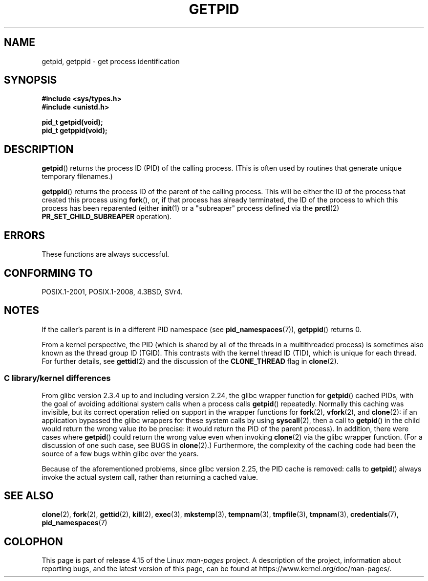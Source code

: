.\" Copyright 1993 Rickard E. Faith (faith@cs.unc.edu)
.\"
.\" %%%LICENSE_START(VERBATIM)
.\" Permission is granted to make and distribute verbatim copies of this
.\" manual provided the copyright notice and this permission notice are
.\" preserved on all copies.
.\"
.\" Permission is granted to copy and distribute modified versions of this
.\" manual under the conditions for verbatim copying, provided that the
.\" entire resulting derived work is distributed under the terms of a
.\" permission notice identical to this one.
.\"
.\" Since the Linux kernel and libraries are constantly changing, this
.\" manual page may be incorrect or out-of-date.  The author(s) assume no
.\" responsibility for errors or omissions, or for damages resulting from
.\" the use of the information contained herein.  The author(s) may not
.\" have taken the same level of care in the production of this manual,
.\" which is licensed free of charge, as they might when working
.\" professionally.
.\"
.\" Formatted or processed versions of this manual, if unaccompanied by
.\" the source, must acknowledge the copyright and authors of this work.
.\" %%%LICENSE_END
.\"
.TH GETPID 2 2017-11-26 "Linux" "Linux Programmer's Manual"
.SH NAME
getpid, getppid \- get process identification
.SH SYNOPSIS
.B #include <sys/types.h>
.br
.B #include <unistd.h>
.PP
.B pid_t getpid(void);
.br
.B pid_t getppid(void);
.SH DESCRIPTION
.BR getpid ()
returns the process ID (PID) of the calling process.
(This is often used by
routines that generate unique temporary filenames.)
.PP
.BR getppid ()
returns the process ID of the parent of the calling process.
This will be either the ID of the process that created this process using
.BR fork (),
or, if that process has already terminated,
the ID of the process to which this process has been reparented (either
.BR init (1)
or a "subreaper" process defined via the
.BR prctl (2)
.BR PR_SET_CHILD_SUBREAPER
operation).
.SH ERRORS
These functions are always successful.
.SH CONFORMING TO
POSIX.1-2001, POSIX.1-2008, 4.3BSD, SVr4.
.SH NOTES
If the caller's parent is in a different PID namespace (see
.BR pid_namespaces (7)),
.BR getppid ()
returns 0.
.PP
From a kernel perspective,
the PID (which is shared by all of the threads in a multithreaded process)
is sometimes also known as the thread group ID (TGID).
This contrasts with the kernel thread ID (TID),
which is unique for each thread.
For further details, see
.BR gettid (2)
and the discussion of the
.BR CLONE_THREAD
flag in
.BR clone (2).
.\"
.SS C library/kernel differences
From glibc version 2.3.4 up to and including version 2.24,
the glibc wrapper function for
.BR getpid ()
cached PIDs,
with the goal of avoiding additional system calls when a process calls
.BR getpid ()
repeatedly.
Normally this caching was invisible,
but its correct operation relied on support in the wrapper functions for
.BR fork (2),
.BR vfork (2),
and
.BR clone (2):
if an application bypassed the glibc wrappers for these system calls by using
.BR syscall (2),
then a call to
.BR getpid ()
in the child would return the wrong value
(to be precise: it would return the PID of the parent process).
.\" The following program demonstrates this "feature":
.\"
.\" #define _GNU_SOURCE
.\" #include <sys/syscall.h>
.\" #include <sys/wait.h>
.\" #include <stdio.h>
.\" #include <stdlib.h>
.\" #include <unistd.h>
.\"
.\" int
.\" main(int argc, char *argv[])
.\" {
.\"    /* The following statement fills the getpid() cache */
.\"
.\"    printf("parent PID = %ld\n", (long) getpid());
.\"
.\"    if (syscall(SYS_fork) == 0) {
.\"        if (getpid() != syscall(SYS_getpid))
.\"            printf("child getpid() mismatch: getpid()=%ld; "
.\"                    "syscall(SYS_getpid)=%ld\n",
.\"                    (long) getpid(), (long) syscall(SYS_getpid));
.\"        exit(EXIT_SUCCESS);
.\"    }
.\"    wait(NULL);
.\"}
In addition, there were cases where
.BR getpid ()
could return the wrong value even when invoking
.BR clone (2)
via the glibc wrapper function.
(For a discussion of one such case, see BUGS in
.BR clone (2).)
Furthermore, the complexity of the caching code had been
the source of a few bugs within glibc over the years.
.PP
Because of the aforementioned problems,
since glibc version 2.25, the PID cache is removed:
.\" commit c579f48edba88380635ab98cb612030e3ed8691e
.\" https://sourceware.org/glibc/wiki/Release/2.25#pid_cache_removal
calls to
.BR getpid ()
always invoke the actual system call, rather than returning a cached value.
.\" FIXME .
.\" Review progress of https://bugzilla.redhat.com/show_bug.cgi?id=1469757
.SH SEE ALSO
.BR clone (2),
.BR fork (2),
.BR gettid (2),
.BR kill (2),
.BR exec (3),
.BR mkstemp (3),
.BR tempnam (3),
.BR tmpfile (3),
.BR tmpnam (3),
.BR credentials (7),
.BR pid_namespaces (7)
.SH COLOPHON
This page is part of release 4.15 of the Linux
.I man-pages
project.
A description of the project,
information about reporting bugs,
and the latest version of this page,
can be found at
\%https://www.kernel.org/doc/man\-pages/.
